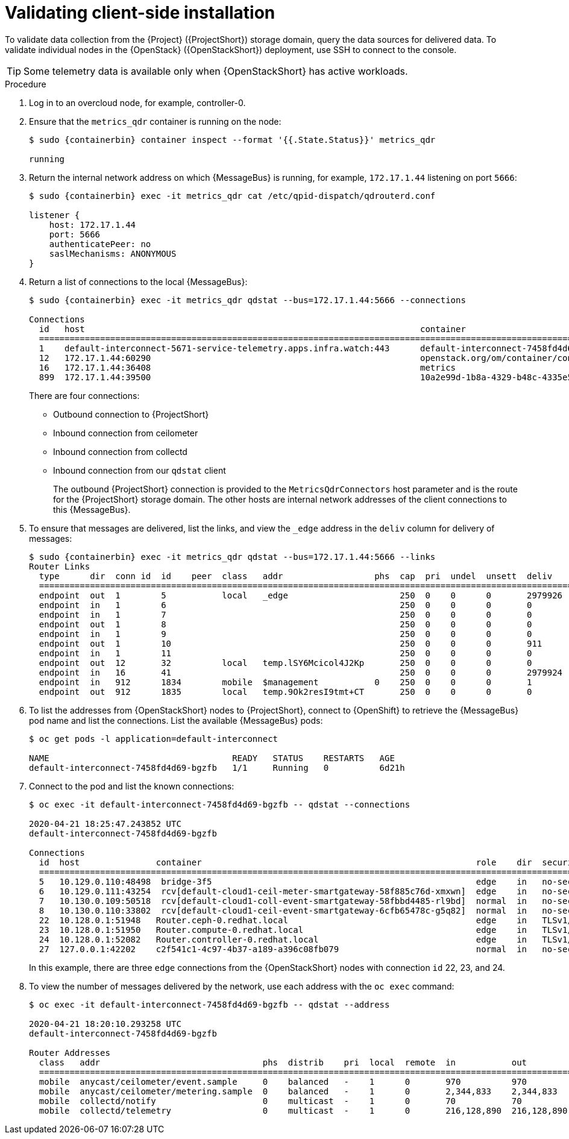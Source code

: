 [id="validating-clientside-installation_{context}"]
= Validating client-side installation

[role="_abstract"]
To validate data collection from the {Project} ({ProjectShort}) storage domain, query the data sources for delivered data. To validate individual nodes in the {OpenStack} ({OpenStackShort}) deployment, use SSH to connect to the console.

TIP: Some telemetry data is available only when {OpenStackShort} has active workloads.

.Procedure

. Log in to an overcloud node, for example, controller-0.

. Ensure that the `metrics_qdr` container is running on the node:
+
[source,bash,options="nowrap",subs="attributes"]
----
$ sudo {containerbin} container inspect --format '{{.State.Status}}' metrics_qdr

running
----

. Return the internal network address on which {MessageBus} is running, for example, `172.17.1.44` listening on port `5666`:
+
[source,bash,options="nowrap",subs="attributes"]
----
$ sudo {containerbin} exec -it metrics_qdr cat /etc/qpid-dispatch/qdrouterd.conf

listener {
    host: 172.17.1.44
    port: 5666
    authenticatePeer: no
    saslMechanisms: ANONYMOUS
}
----

. Return a list of connections to the local {MessageBus}:
+
[source,bash,options="nowrap",subs="attributes"]
----
$ sudo {containerbin} exec -it metrics_qdr qdstat --bus=172.17.1.44:5666 --connections

Connections
  id   host                                                                  container                                                                                                  role    dir  security                            authentication  tenant
  ============================================================================================================================================================================================================================================================================================
  1    default-interconnect-5671-service-telemetry.apps.infra.watch:443      default-interconnect-7458fd4d69-bgzfb                                                                      edge    out  TLSv1.2(DHE-RSA-AES256-GCM-SHA384)  anonymous-user
  12   172.17.1.44:60290                                                     openstack.org/om/container/controller-0/ceilometer-agent-notification/25/5c02cee550f143ec9ea030db5cccba14  normal  in   no-security                         no-auth
  16   172.17.1.44:36408                                                     metrics                                                                                                    normal  in   no-security                         anonymous-user
  899  172.17.1.44:39500                                                     10a2e99d-1b8a-4329-b48c-4335e5f75c84                                                                       normal  in   no-security                         no-auth
----
+
There are four connections:
+
* Outbound connection to {ProjectShort}
* Inbound connection from ceilometer
* Inbound connection from collectd
* Inbound connection from our `qdstat` client
+
The outbound {ProjectShort} connection is provided to the `MetricsQdrConnectors` host parameter and is the route for the {ProjectShort} storage domain. The other hosts are internal network addresses of the client connections to this {MessageBus}.

. To ensure that messages are delivered, list the links, and view the `_edge` address in the `deliv` column for delivery of messages:
+
[source,bash,options="nowrap", subs="attributes"]
----
$ sudo {containerbin} exec -it metrics_qdr qdstat --bus=172.17.1.44:5666 --links
Router Links
  type      dir  conn id  id    peer  class   addr                  phs  cap  pri  undel  unsett  deliv    presett  psdrop  acc  rej  rel     mod  delay  rate
  ===========================================================================================================================================================
  endpoint  out  1        5           local   _edge                      250  0    0      0       2979926  0        0       0    0    2979926 0    0      0
  endpoint  in   1        6                                              250  0    0      0       0        0        0       0    0    0       0    0      0
  endpoint  in   1        7                                              250  0    0      0       0        0        0       0    0    0       0    0      0
  endpoint  out  1        8                                              250  0    0      0       0        0        0       0    0    0       0    0      0
  endpoint  in   1        9                                              250  0    0      0       0        0        0       0    0    0       0    0      0
  endpoint  out  1        10                                             250  0    0      0       911      911      0       0    0    0       0    911    0
  endpoint  in   1        11                                             250  0    0      0       0        911      0       0    0    0       0    0      0
  endpoint  out  12       32          local   temp.lSY6Mcicol4J2Kp       250  0    0      0       0        0        0       0    0    0       0    0      0
  endpoint  in   16       41                                             250  0    0      0       2979924  0        0       0    0    2979924 0    0      0
  endpoint  in   912      1834        mobile  $management           0    250  0    0      0       1        0        0       1    0    0       0    0      0
  endpoint  out  912      1835        local   temp.9Ok2resI9tmt+CT       250  0    0      0       0        0        0       0    0    0       0    0      0
----

. To list the addresses from {OpenStackShort} nodes to {ProjectShort}, connect to {OpenShift} to retrieve the {MessageBus} pod name and list the connections. List the available {MessageBus} pods:
+
[source,bash]
----
$ oc get pods -l application=default-interconnect

NAME                                    READY   STATUS    RESTARTS   AGE
default-interconnect-7458fd4d69-bgzfb   1/1     Running   0          6d21h
----

. Connect to the pod and list the known connections:
+
[source,bash,options="nowrap"]
----
$ oc exec -it default-interconnect-7458fd4d69-bgzfb -- qdstat --connections

2020-04-21 18:25:47.243852 UTC
default-interconnect-7458fd4d69-bgzfb

Connections
  id  host               container                                                      role    dir  security                                authentication  tenant  last dlv      uptime
  ===============================================================================================================================================================================================
  5   10.129.0.110:48498  bridge-3f5                                                    edge    in   no-security                             anonymous-user          000:00:00:02  000:17:36:29
  6   10.129.0.111:43254  rcv[default-cloud1-ceil-meter-smartgateway-58f885c76d-xmxwn]  edge    in   no-security                             anonymous-user          000:00:00:02  000:17:36:20
  7   10.130.0.109:50518  rcv[default-cloud1-coll-event-smartgateway-58fbbd4485-rl9bd]  normal  in   no-security                             anonymous-user          -             000:17:36:11
  8   10.130.0.110:33802  rcv[default-cloud1-ceil-event-smartgateway-6cfb65478c-g5q82]  normal  in   no-security                             anonymous-user          000:01:26:18  000:17:36:05
  22  10.128.0.1:51948   Router.ceph-0.redhat.local                                     edge    in   TLSv1/SSLv3(DHE-RSA-AES256-GCM-SHA384)  anonymous-user          000:00:00:03  000:22:08:43
  23  10.128.0.1:51950   Router.compute-0.redhat.local                                  edge    in   TLSv1/SSLv3(DHE-RSA-AES256-GCM-SHA384)  anonymous-user          000:00:00:03  000:22:08:43
  24  10.128.0.1:52082   Router.controller-0.redhat.local                               edge    in   TLSv1/SSLv3(DHE-RSA-AES256-GCM-SHA384)  anonymous-user          000:00:00:00  000:22:08:34
  27  127.0.0.1:42202    c2f541c1-4c97-4b37-a189-a396c08fb079                           normal  in   no-security                             no-auth                 000:00:00:00  000:00:00:00
----
+
In this example, there are three `edge` connections from the {OpenStackShort} nodes with connection `id` 22, 23, and 24.

. To view the number of messages delivered by the network, use each address with the `oc exec` command:
+
[source,bash,options="nowrap"]
----
$ oc exec -it default-interconnect-7458fd4d69-bgzfb -- qdstat --address

2020-04-21 18:20:10.293258 UTC
default-interconnect-7458fd4d69-bgzfb

Router Addresses
  class   addr                                phs  distrib    pri  local  remote  in           out          thru  fallback
  ==========================================================================================================================
  mobile  anycast/ceilometer/event.sample     0    balanced   -    1      0       970          970          0     0
  mobile  anycast/ceilometer/metering.sample  0    balanced   -    1      0       2,344,833    2,344,833    0     0
  mobile  collectd/notify                     0    multicast  -    1      0       70           70           0     0
  mobile  collectd/telemetry                  0    multicast  -    1      0       216,128,890  216,128,890  0     0
----
